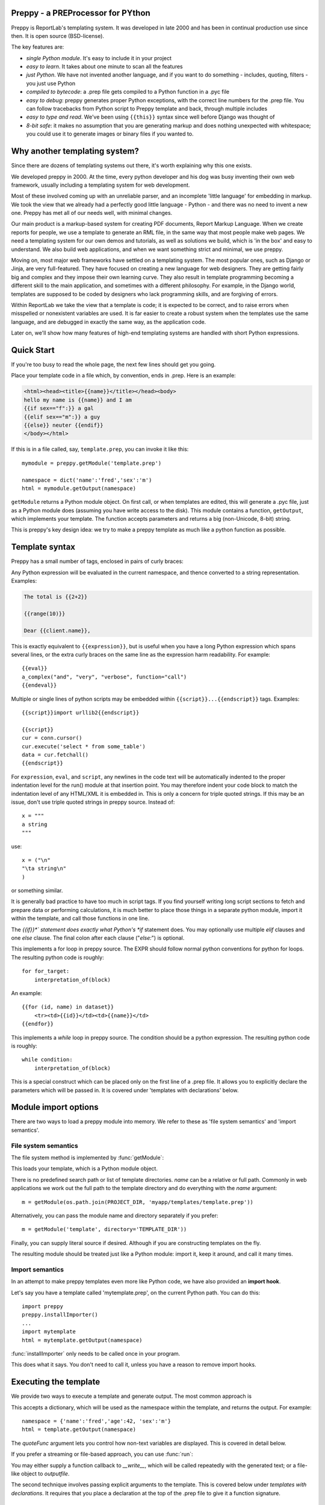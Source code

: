 .. preppy documentation master file, created by
   sphinx-quickstart on Thu Mar 14 21:19:20 2013.
   You can adapt this file completely to your liking, but it should at least
   contain the root `toctree` directive.

Preppy - a PREProcessor for PYthon
==================================

Preppy is ReportLab's templating system.  It was developed in late 2000 and has
been in continual production use since then.  It is open source (BSD-license).

The key features are:

* *single Python module*.  It's easy to include it in your project
* *easy to learn*.  It takes about one minute to scan all the features
* *just Python*.  We have not invented another language, and if you want to do something - includes, quoting, filters - you just use Python
* *compiled to bytecode*: a .prep file gets compiled to a Python function in a .pyc file
* *easy to debug*: preppy generates proper Python exceptions, with the correct line numbers for the .prep file.  You can follow tracebacks from Python script to Preppy template and back, through multiple includes
* *easy to type and read*.  We've been using ``{{this}}`` syntax since well before Django was thought of
* *8-bit safe*:  it makes no assumption that you are generating markup and does nothing unexpected with whitespace; you could use it to generate images or binary files if you wanted to.  


Why another templating system?
==============================

Since there are dozens of templating systems out there, it's worth explaining
why this one exists.

We developed preppy in 2000.  At the time, every python developer and his dog 
was busy inventing their own web framework, usually including a templating 
system for web development.  

Most of these involved coming up with an unreliable parser, and an incomplete 
'little language' for embedding in markup.  We took the view 
that we already had a perfectly good little language - Python - and there was
no need to invent a new one.  Preppy has met all of our needs well, with minimal
changes.

Our main product is a markup-based system for creating PDF documents, Report
Markup Language.  When we create reports for people, we use a template
to generate an RML file, in the same way that most people make web pages. We
need a templating system for our own demos and tutorials, as well as solutions
we build, which is 'in the box' and easy to understand.  We also build web
applications, and when we want something strict and minimal, we use preppy.

Moving on, most major web frameworks have settled on a templating system. The
most popular ones, such as Django or Jinja, are very full-featured.  They have
focused on creating a new language for web designers.  They are getting fairly
big and complex and they impose their own learning curve.  They also result in
template programming becoming a different skill to the main application, and
sometimes with a different philosophy.  For example, in the Django world,
templates are supposed to be coded by designers who lack programming skills,
and are forgiving of errors.

Within ReportLab we take the view that a template is code; it is expected to
be correct, and to raise errors when misspelled or nonexistent variables are
used.  It is far easier to create a robust system when the templates use
the same language, and are debugged in exactly the same way, as the application
code.  

Later on, we'll show how many features of high-end templating systems are handled
with short Python expressions.


Quick Start
===========

If you're too busy to read the whole page, the next few lines should get you going.

Place your template code in a file which, by convention, ends in .prep.  Here is an example:

.. code-block:: django
 
    <html><head><title>{{name}}</title></head><body>
    hello my name is {{name}} and I am
    {{if sex=="f":}} a gal
    {{elif sex=="m":}} a guy
    {{else}} neuter {{endif}}
    </body></html>

If this is in a file called, say, ``template.prep``, you can invoke it like this::

    mymodule = preppy.getModule('template.prep')
    
    namespace = dict('name':'fred','sex':'m')
    html = mymodule.getOutput(namespace)

``getModule`` returns a Python module object. On first call, or when templates are edited, this will generate a .pyc file, just as a Python module does (assuming you have write access to the disk). This module contains a function, ``getOutput``, which implements your template.  The function accepts parameters and returns a big (non-Unicode, 8-bit) string.

This is preppy's key design idea:  we try to make a preppy template as much like a python function as possible.


Template syntax
===============
Preppy has a small number of tags, enclosed in pairs of curly braces:

.. describe:: {{expression}}



Any Python expression will be evaluated in the current namespace, and thence converted to a string representation.  Examples:

.. code-block:: django

    The total is {{2+2}}

    {{range(10)}}

    Dear {{client.name}},


.. describe:: {{eval}}

This is exactly equivalent to ``{{expression}}``, but is useful when you have a long Python expression which spans several lines, or the extra curly braces on the same line as the expression harm readability. For example::

    {{eval}}
    a_complex("and", "very", "verbose", function="call")
    {{endeval}}


.. describe:: {{script}}....{{endscript}}

Multiple or single lines of python scripts may be embedded within ``{{script}}...{{endscript}}`` tags.  Examples::

    {{script}}import urllib2{{endscript}}

    {{script}}
    cur = conn.cursor()
    cur.execute('select * from some_table')
    data = cur.fetchall()
    {{endscript}}

For ``expression``, ``eval``, and ``script``, any newlines in the code text
will be automatically indented to the proper indentation level for
the run() module at that insertion point.  You may therefore indent your
code block to match the indentation level of any HTML/XML it is embedded in.  
This is only a concern for triple quoted strings.  If this may be an issue, don't 
use triple quoted strings in preppy source. Instead of::

    x = """
    a string
    """

use::

    x = ("\n"
    "\ta string\n"
    )

or something similar.


It is generally bad practice to have too much in script tags.  If you find yourself 
writing long script sections to fetch and prepare
data or performing calculations, it is much better to place those things
in a separate python module, import it within the template, and call
those functions in one line.  



.. describe:: {{if EXPR}}...{{elif EXPR}}...{{else}}...{{endif}}

The *{{if}}*` statement does exactly what Python's *if* statement does.  You may optionally use multiple *elif* clauses and one *else* clause.  The final colon after each clause ("*else:*") is optional.

    


.. describe:: {{for EXPR}}...{{endfor}}


This implements a for loop in preppy source.  The EXPR should follow
normal python conventions for python for loops.  The resulting python 
code is roughly::

    for for_target:
        interpretation_of(block)

An example::

    {{for (id, name) in dataset}}
        <tr><td>{{id}}</td><td>{{name}}</td>
    {{endfor}}


.. describe:: {{while CONDITION}}...{{endwhile}}

This implements a *while* loop in preppy source.  The condition should be
a python expression.  The resulting python code is roughly::

    while condition:
        interpretation_of(block)


.. describe:: {{def(YOUR_ARGUMENT_LIST}}

This is a special construct which can be placed only on the first line of a .prep file.  It allows you to explicitly declare the parameters which will be passed in.  It is covered under 'templates with declarations' below.


Module import options
=====================
There are two ways to load a preppy module into memory.  We refer to these as 'file system semantics' and 'import semantics'.

File system semantics
---------------------

The file system method is implemented by :func:`getModule`:

.. function:: getModule(name, directory=".", source_extension=".prep", verbose=0, savefile=None, sourcetext=None, savePy=0, force=0, savePyc=1, importModule=1,_globals=None)

This loads your template, which is a Python module object.  

There is no predefined search path or list of template directories.  *name* can be a relative or full path. Commonly in web applications we work out the full path to the template directory and do everything with the *name* argument::

    m = getModule(os.path.join(PROJECT_DIR, 'myapp/templates/template.prep'))

Alternatively, you can pass the module name and directory separately if you prefer::  

    m = getModule('template', directory='TEMPLATE_DIR'))

Finally, you can supply literal source if desired.  Although if you are constructing templates on the fly.

The resulting module should be treated just like a Python module:  import it, keep it around, and call it many times.  

Import semantics
----------------
In an attempt to make preppy templates even more like Python code, we have also provided an **import hook**.  

.. function:: installImporter()

Let's say you have a template called 'mytemplate.prep', on the current Python path.  You can do this::

    import preppy
    preppy.installImporter()
    ...
    import mytemplate
    html = mytemplate.getOutput(namespace)

:func:`installImporter` only needs to be called once in your program.

.. function:: uninstallImporter()

This does what it says.  You don't need to call it, unless you have a reason to remove import hooks.

Executing the template
======================

We provide two ways to execute a template and generate output.  The most common approach is

.. function:: getOutput(dictionary, quoteFunc=str)

This accepts a dictionary, which will be used as the namespace within the template, and returns the output. For example::

    namespace = {'name':'fred','age':42, 'sex':'m'}
    html = template.getOutput(namespace) 

The *quoteFunc* argument lets you control how non-text variables are displayed.  This is covered in detail below.

If you prefer a streaming or file-based approach, you can use :func:`run`:

.. function:: run(dictionary, __write__=None, quoteFunc=str, outputfile=None,code=__code__)

You may either supply a function callback to *__write__*, which will be called repeatedly with the generated text; or a file-like object to *outputfile*.

The second technique involves passing explicit arguments to the template.  This is covered below under *templates with declarations*.  It requires that you place a declaration at the top of the .prep file to give it a function signature.

.. function:: get(*args, **keywords)


Quoting functions
-----------------
By default, preppy will use Python's *str* function to display any expression.
This causes a problem in the markup world, where output us usually utf-8 encoded.
The *quoteFunc* argument lets you pass in an alternative function which will be used
to quote any output.

An expression like the one below will fail on the first foreign accent in a name,
because Python can't convert this to ASCII::

      <p>{{client.surname}}</p>

Another common use for a quote function is to escape '&' signs, which may well
appear in database fields, and will produce illegal markup.

A third use is to identify and remove javascript or SQL snippets, which might
have been passed in by a hacker.

In general, you should decide on the quoting function you need, and pass it
in when templates are called.  Here is a minimal one::

    from xml.sax.saxutils import escape  #this escapes '&','<' and '>'
    def quote(stuff):
        utf8 = unicode(stuff).encode('utf-8')
        return escape(utf8)



Preppy has been around for a long time - since before Python had unicode.  We are
considering changing the default quoting function to one which encodes as utf8.





Templates with declarations - ``def`` and ``get``
==================================================
In an attempt to make preppy even more like a Python function, we introduced explicit declarations.  
In a large system, it can get quite hard to keep track of what variables are being passed into the template; you have to look in another module (such as the *view*, in a Django project).  If you believe that *explicit is better than implicit*, you may prefer to have your declarations at the top of the module you are working on - just as the argument signature is at the top of any function.


.. function:: def(*args, **kwds)


To use explicit declarations, add a line with ``{{def(MY_ARGUMENT_LIST}}`` at the top of your template.  This is
supposed to look like a Python function declaration, but without the function name.  It supports
positional and keyword arguments.  A programmer asked to do maintenance on the template will generally find this helpful because
they know immediately what is being passed in.

The template must then be called with the shorter :func:`get` function instead of :func:`getOutput`:


.. function:: get(*args, **kwds)

For example, let's say you have a template named `mytemplate.prep` beginning like this::

    {{def(data, options)}}
    <html>
      <head>
        <title>My masterpiece</title>


This tells the person reading the template that *data* and *options* are the ONLY two variables in the namespace.  You have to execute the template as follows::

    html = mytemplate.get(data, options)


This is particularly helpful when nesting templates.  In an outer template, you can call another one with a single line, and be clear about what is being passed in::

    <h1>Terms and conditions</h1>
    {{terms_template.get(data, options)}}



Controlling compilation
=======================

In normal use, assuming the current user has write access to the file system, preppy will function like Python:  edit your template, run your program, and the calls to getModule will trigger a recompile.  However, if you want to control this for your own application (for example, in deployment scripts), three functions are provided.

.. function:: compileModule(fn, savePy=0, force=0, verbose=1, importModule=1)

.. function:: compileModules(pattern, savePy=0, force=0, verbose=1)

.. function:: compileDir(dirName, pattern="*.prep", recursive=1, savePy=0, force=0, verbose=1)

The last one works recursively, so is convenient for compiling all .prep files within a project.


Command line tools
==================

preppy can also function as a script to let you control compilation. 
In some web frameworks (including CGI-based ones), the application runs as a restricted user, and it is important to precompile all templates and python
modules during deployment.




The command line interface lets you test, compile and clean up.  **We expect to change this to use the more modern *optparse* module soon**::

    preppy modulename [arg1=value1, arg2=value2.....]
       - shorthand for 'preppy run ...', see below.

    preppy run modulename [arg1=value1, arg2=value2.....]
       - runs the module, optionally with arguments.  e.g.
         preppy.py flintstone.prep name=fred sex=m

    preppy.py compile [-f] [-v] [-p] module1[.prep] module2[.prep] module3 ...
       - compiles explicit modules

    preppy.py compile [-f] [-v] [-p] dirname1  dirname2 ...
       - compiles all prep files in directory recursively

    preppy.py clean dirname1 dirname2 ...19
       - removes any py or pyc files created from past compilations


But how do I...?
================

People with experience of bigger templating systems typically wonder where their 
beloved features are.  The answer is almost always that you can do it with Python.

Here are some of the common 'missing features':


Include
-------
How do you include other content?  With a Python function or method call.

If you want to include totally static content, it's as easy as this::

    <h1>Appendix</h1>
    {{open('templates/appendix.html'.read())}}

If you want to call other templates, then import them at the top of the module in
a script tag, and call them inline::

    {{script}}
    appendix = preppy.getModule('appendix.prep') 
    {{endscript}}

    <h1>Appendix</h1>
    {{appendix.get(data, options)}}

or:: 

    {{appendix.getOutpu(namespace)}}


Automatic escaping
------------------
Many systems can escape all expressions output into HTML as a security measure.  Some go further and try to remove Javascript. Preppy solves this by letting you pass in your own quote function.  


In systems which do this, they commonly require an extra construct to mark some expressions as 'safe', and not to be escaped.  This can be accomplished by having a string subclass, and having your quote function recognise and pass it through.




Filters
-------

Django has a nice syntax for filters - functions which tidy up output::

    {{number | floatformat}}

Our approach is to have functions with short names.  For example, if a template had to
display many values in pounds sterling, we could write a function *fmtPounds* which
adds the pound sign, formats with commas every thousand and two decimal places.  
These functions can also be set to output an empty string for None or missing values.

We then display like this::
    
    <td>{{fmtPounds(total)}}</td>

This approach requires a couple of extra parentheses, but is easy to understand and
saves us from having to write a ton of filters.  It also encourages consistency in
your formatting. It is common
and useful to define these once per application in a helper module and import them.
For example with our own Report Markup Language (used for PDF generation), we will
commonly have a large template called 'rmltemplate.prep', and a helper Python module
'rmlutils.py'.  Developers know that this module contains utilities for use in the
template.




Block inheritance
-----------------
We don't support this.  It doesn't really fit with the nice metaphor of a template
working just like a Python function.   If anyone can suggest a way of doing it,
we'll consider it.

Block inheritance is mostly used to let a designer set out the outer structure
of web pages, with high level `<div>` tags which get filled in later. This
can be done with a master template and included sub-templates. 








Indices and tables
==================

* :ref:`genindex`
* :ref:`modindex`
* :ref:`search`


